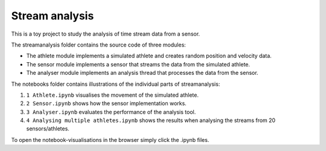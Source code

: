 =============================
Stream analysis
=============================

This is a toy project to study the analysis of time stream data from a sensor.

The streamanalysis folder contains the source code of three modules:

- The athlete module implements a simulated athlete and creates random position and velocity data.
- The sensor module implements a sensor that streams the data from the simulated athlete.
- The analyser module implements an analysis thread that processes the data from the sensor.

The notebooks folder contains illustrations of the individual parts of streamanalysis: 

1) ``1 Athlete.ipynb`` visualises the movement of the simulated athlete.
2) ``2 Sensor.ipynb`` shows how the sensor implementation works.
3) ``3 Analyser.ipynb`` evaluates the performance of the analysis tool.
4) ``4 Analysing multiple athletes.ipynb`` shows the results when analysing the streams from 20 sensors/athletes.

To open the notebook-visualisations in the browser simply click the .ipynb files.
